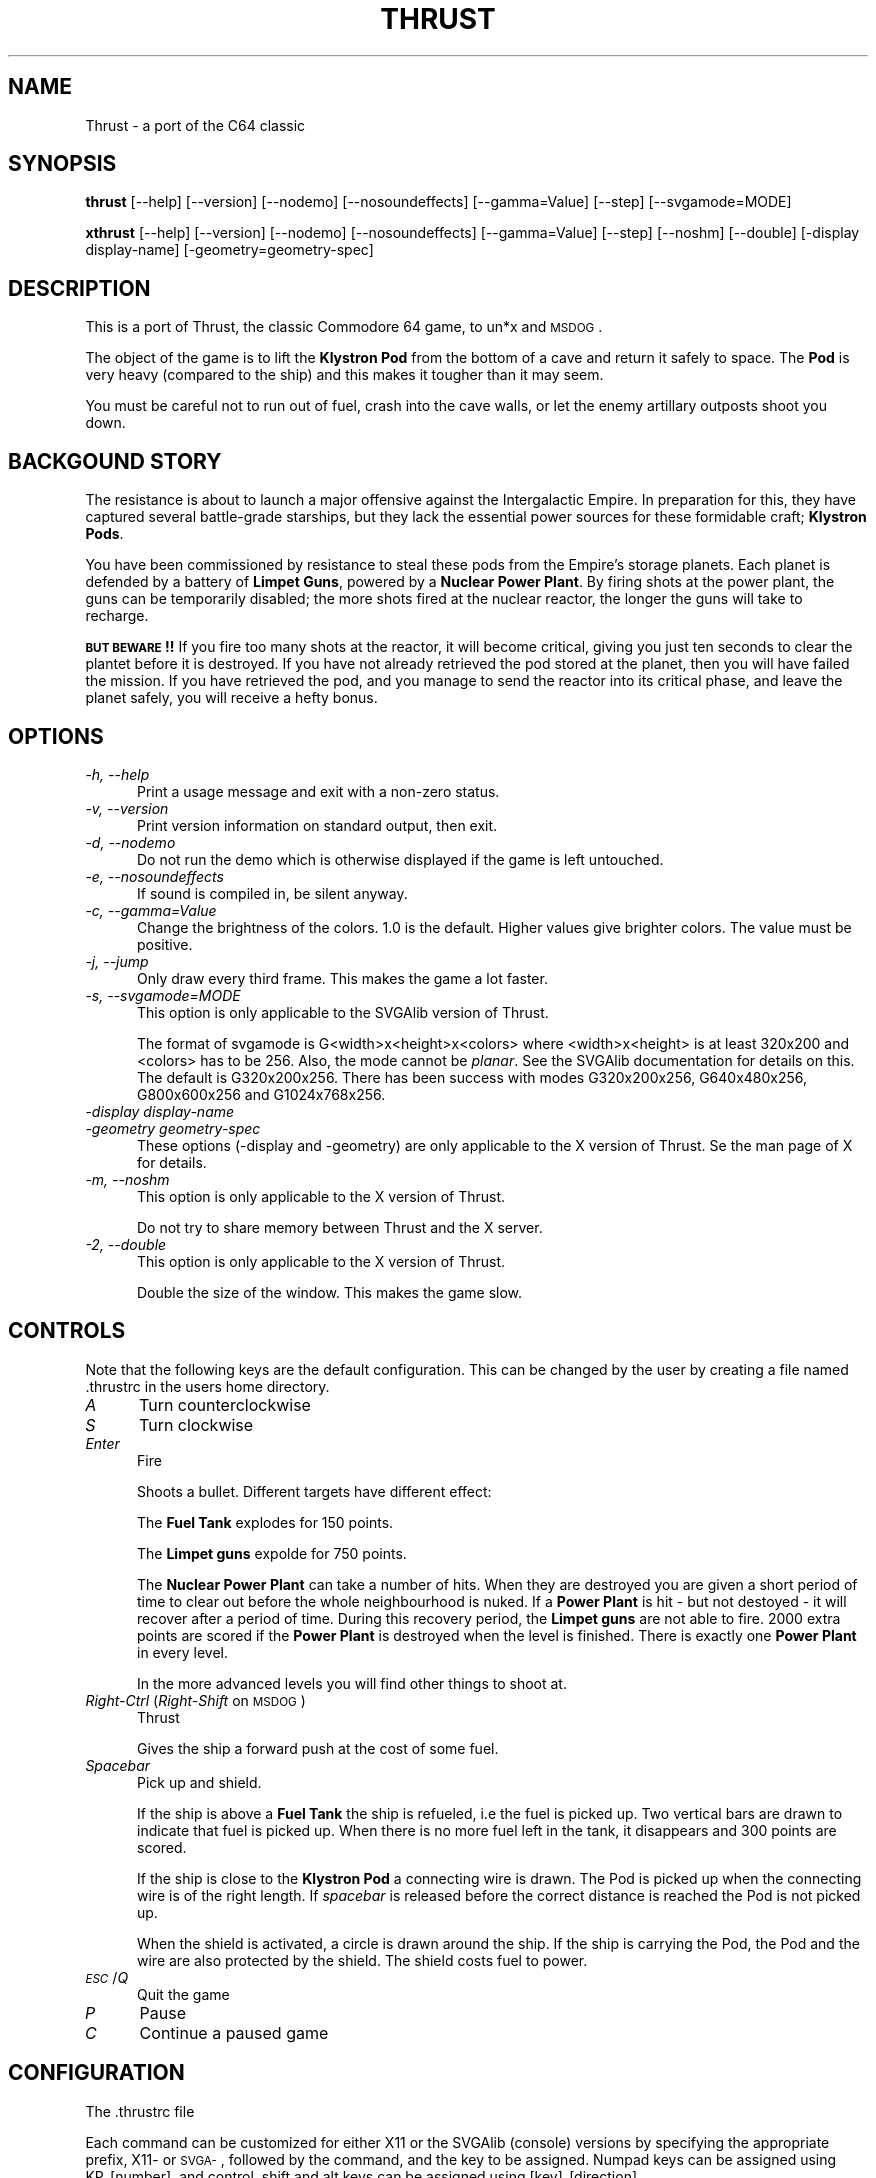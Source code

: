.\" Automatically generated by Pod::Man 2.22 (Pod::Simple 3.07)
.\"
.\" Standard preamble:
.\" ========================================================================
.de Sp \" Vertical space (when we can't use .PP)
.if t .sp .5v
.if n .sp
..
.de Vb \" Begin verbatim text
.ft CW
.nf
.ne \\$1
..
.de Ve \" End verbatim text
.ft R
.fi
..
.\" Set up some character translations and predefined strings.  \*(-- will
.\" give an unbreakable dash, \*(PI will give pi, \*(L" will give a left
.\" double quote, and \*(R" will give a right double quote.  \*(C+ will
.\" give a nicer C++.  Capital omega is used to do unbreakable dashes and
.\" therefore won't be available.  \*(C` and \*(C' expand to `' in nroff,
.\" nothing in troff, for use with C<>.
.tr \(*W-
.ds C+ C\v'-.1v'\h'-1p'\s-2+\h'-1p'+\s0\v'.1v'\h'-1p'
.ie n \{\
.    ds -- \(*W-
.    ds PI pi
.    if (\n(.H=4u)&(1m=24u) .ds -- \(*W\h'-12u'\(*W\h'-12u'-\" diablo 10 pitch
.    if (\n(.H=4u)&(1m=20u) .ds -- \(*W\h'-12u'\(*W\h'-8u'-\"  diablo 12 pitch
.    ds L" ""
.    ds R" ""
.    ds C` ""
.    ds C' ""
'br\}
.el\{\
.    ds -- \|\(em\|
.    ds PI \(*p
.    ds L" ``
.    ds R" ''
'br\}
.\"
.\" Escape single quotes in literal strings from groff's Unicode transform.
.ie \n(.g .ds Aq \(aq
.el       .ds Aq '
.\"
.\" If the F register is turned on, we'll generate index entries on stderr for
.\" titles (.TH), headers (.SH), subsections (.SS), items (.Ip), and index
.\" entries marked with X<> in POD.  Of course, you'll have to process the
.\" output yourself in some meaningful fashion.
.ie \nF \{\
.    de IX
.    tm Index:\\$1\t\\n%\t"\\$2"
..
.    nr % 0
.    rr F
.\}
.el \{\
.    de IX
..
.\}
.\"
.\" Accent mark definitions (@(#)ms.acc 1.5 88/02/08 SMI; from UCB 4.2).
.\" Fear.  Run.  Save yourself.  No user-serviceable parts.
.    \" fudge factors for nroff and troff
.if n \{\
.    ds #H 0
.    ds #V .8m
.    ds #F .3m
.    ds #[ \f1
.    ds #] \fP
.\}
.if t \{\
.    ds #H ((1u-(\\\\n(.fu%2u))*.13m)
.    ds #V .6m
.    ds #F 0
.    ds #[ \&
.    ds #] \&
.\}
.    \" simple accents for nroff and troff
.if n \{\
.    ds ' \&
.    ds ` \&
.    ds ^ \&
.    ds , \&
.    ds ~ ~
.    ds /
.\}
.if t \{\
.    ds ' \\k:\h'-(\\n(.wu*8/10-\*(#H)'\'\h"|\\n:u"
.    ds ` \\k:\h'-(\\n(.wu*8/10-\*(#H)'\`\h'|\\n:u'
.    ds ^ \\k:\h'-(\\n(.wu*10/11-\*(#H)'^\h'|\\n:u'
.    ds , \\k:\h'-(\\n(.wu*8/10)',\h'|\\n:u'
.    ds ~ \\k:\h'-(\\n(.wu-\*(#H-.1m)'~\h'|\\n:u'
.    ds / \\k:\h'-(\\n(.wu*8/10-\*(#H)'\z\(sl\h'|\\n:u'
.\}
.    \" troff and (daisy-wheel) nroff accents
.ds : \\k:\h'-(\\n(.wu*8/10-\*(#H+.1m+\*(#F)'\v'-\*(#V'\z.\h'.2m+\*(#F'.\h'|\\n:u'\v'\*(#V'
.ds 8 \h'\*(#H'\(*b\h'-\*(#H'
.ds o \\k:\h'-(\\n(.wu+\w'\(de'u-\*(#H)/2u'\v'-.3n'\*(#[\z\(de\v'.3n'\h'|\\n:u'\*(#]
.ds d- \h'\*(#H'\(pd\h'-\w'~'u'\v'-.25m'\f2\(hy\fP\v'.25m'\h'-\*(#H'
.ds D- D\\k:\h'-\w'D'u'\v'-.11m'\z\(hy\v'.11m'\h'|\\n:u'
.ds th \*(#[\v'.3m'\s+1I\s-1\v'-.3m'\h'-(\w'I'u*2/3)'\s-1o\s+1\*(#]
.ds Th \*(#[\s+2I\s-2\h'-\w'I'u*3/5'\v'-.3m'o\v'.3m'\*(#]
.ds ae a\h'-(\w'a'u*4/10)'e
.ds Ae A\h'-(\w'A'u*4/10)'E
.    \" corrections for vroff
.if v .ds ~ \\k:\h'-(\\n(.wu*9/10-\*(#H)'\s-2\u~\d\s+2\h'|\\n:u'
.if v .ds ^ \\k:\h'-(\\n(.wu*10/11-\*(#H)'\v'-.4m'^\v'.4m'\h'|\\n:u'
.    \" for low resolution devices (crt and lpr)
.if \n(.H>23 .if \n(.V>19 \
\{\
.    ds : e
.    ds 8 ss
.    ds o a
.    ds d- d\h'-1'\(ga
.    ds D- D\h'-1'\(hy
.    ds th \o'bp'
.    ds Th \o'LP'
.    ds ae ae
.    ds Ae AE
.\}
.rm #[ #] #H #V #F C
.\" ========================================================================
.\"
.IX Title "THRUST 6"
.TH THRUST 6 "2010-04-22" "perl v5.10.1" "User Contributed Perl Documentation"
.\" For nroff, turn off justification.  Always turn off hyphenation; it makes
.\" way too many mistakes in technical documents.
.if n .ad l
.nh
.SH "NAME"
Thrust \- a port of the C64 classic
.SH "SYNOPSIS"
.IX Header "SYNOPSIS"
\&\fBthrust\fR [\-\-help] [\-\-version] [\-\-nodemo] [\-\-nosoundeffects] [\-\-gamma=Value]
[\-\-step] [\-\-svgamode=MODE]
.PP
\&\fBxthrust\fR [\-\-help] [\-\-version] [\-\-nodemo] [\-\-nosoundeffects] [\-\-gamma=Value]
[\-\-step] [\-\-noshm] [\-\-double] [\-display display\-name] [\-geometry=geometry\-spec]
.SH "DESCRIPTION"
.IX Header "DESCRIPTION"
This is a port of Thrust, the classic Commodore 64 game, to un*x and \s-1MSDOG\s0.
.PP
The object of the game is to lift the \fBKlystron Pod\fR from the bottom
of a cave and return it safely to space. The \fBPod\fR is very heavy
(compared to the ship) and this makes it tougher than it may seem.
.PP
You must be careful not to run out of fuel, crash into the cave
walls, or let the enemy artillary outposts shoot you down.
.SH "BACKGOUND STORY"
.IX Header "BACKGOUND STORY"
The resistance is about to launch a major offensive against the Intergalactic
Empire. In preparation for this, they have captured several battle-grade
starships, but they lack the essential power sources for these formidable
craft; \fBKlystron Pods\fR.
.PP
You have been commissioned by resistance to steal these pods from the Empire's
storage planets. Each planet is defended by a battery of \fBLimpet Guns\fR,
powered by a \fBNuclear Power Plant\fR. By firing shots at the power plant,
the guns can be temporarily disabled; the more shots fired at the nuclear
reactor, the longer the guns will take to recharge.
.PP
\&\fB\s-1BUT\s0 \s-1BEWARE\s0!!\fR If you fire too many shots at the reactor, it will become
critical, giving you just ten seconds to clear the plantet before it is
destroyed. If you have not already retrieved the pod stored at the planet,
then you will have failed the mission. If you have retrieved the pod, and you
manage to send the reactor into its critical phase, and leave the planet
safely, you will receive a hefty bonus.
.SH "OPTIONS"
.IX Header "OPTIONS"
.IP "\fI\-h, \-\-help\fR" 5
.IX Item "-h, --help"
Print a usage message and exit with a non-zero status.
.IP "\fI\-v, \-\-version\fR" 5
.IX Item "-v, --version"
Print version information on standard output, then exit.
.IP "\fI\-d, \-\-nodemo\fR" 5
.IX Item "-d, --nodemo"
Do not run the demo which is otherwise displayed if the game is left
untouched.
.IP "\fI\-e, \-\-nosoundeffects\fR" 5
.IX Item "-e, --nosoundeffects"
If sound is compiled in, be silent anyway.
.IP "\fI\-c, \-\-gamma=Value\fR" 5
.IX Item "-c, --gamma=Value"
Change the brightness of the colors. 1.0 is the default. Higher values
give brighter colors. The value must be positive.
.IP "\fI\-j, \-\-jump\fR" 5
.IX Item "-j, --jump"
Only draw every third frame. This makes the game a lot faster.
.IP "\fI\-s, \-\-svgamode=MODE\fR" 5
.IX Item "-s, --svgamode=MODE"
This option is only applicable to the SVGAlib version of Thrust.
.Sp
The format of svgamode is G<width>x<height>x<colors> where
<width>x<height> is at least 320x200 and <colors> has to be 256. Also,
the mode cannot be \fIplanar\fR. See the SVGAlib documentation for details
on this. The default is G320x200x256. There has been success with modes
G320x200x256, G640x480x256, G800x600x256 and G1024x768x256.
.IP "\fI\-display display-name\fR" 5
.IX Item "-display display-name"
.PD 0
.IP "\fI\-geometry geometry-spec\fR" 5
.IX Item "-geometry geometry-spec"
.PD
These options (\-display and \-geometry) are only applicable to the X version
of Thrust. Se the man page of X for details.
.IP "\fI\-m, \-\-noshm\fR" 5
.IX Item "-m, --noshm"
This option is only applicable to the X version of Thrust.
.Sp
Do not try to share memory between Thrust and the X server.
.IP "\fI\-2, \-\-double\fR" 5
.IX Item "-2, --double"
This option is only applicable to the X version of Thrust.
.Sp
Double the size of the window. This makes the game slow.
.SH "CONTROLS"
.IX Header "CONTROLS"
Note that the following keys are the default configuration. This can be
changed by the user by creating a file named .thrustrc in the users home
directory.
.IP "\fIA\fR" 5
.IX Item "A"
Turn counterclockwise
.IP "\fIS\fR" 5
.IX Item "S"
Turn clockwise
.IP "\fIEnter\fR" 5
.IX Item "Enter"
Fire
.Sp
Shoots a bullet. Different targets have different effect:
.Sp
The \fBFuel Tank\fR explodes for 150 points.
.Sp
The \fBLimpet guns\fR expolde for 750 points.
.Sp
The \fBNuclear Power Plant\fR can take a number of hits. When they are
destroyed you are given a short period of time to clear out before
the whole neighbourhood is nuked. If a \fBPower Plant\fR is hit \- but
not destoyed \- it will recover after a period of time. During this
recovery period, the \fBLimpet guns\fR are not able to fire. 2000 extra
points are scored if the \fBPower Plant\fR is destroyed when the level
is finished. There is exactly one \fBPower Plant\fR in every level.
.Sp
In the more advanced levels you will find other things to shoot at.
.IP "\fIRight-Ctrl\fR (\fIRight-Shift\fR on \s-1MSDOG\s0)" 5
.IX Item "Right-Ctrl (Right-Shift on MSDOG)"
Thrust
.Sp
Gives the ship a forward push at the cost of some fuel.
.IP "\fISpacebar\fR" 5
.IX Item "Spacebar"
Pick up and shield.
.Sp
If the ship is above a \fBFuel Tank\fR the ship is refueled, i.e the fuel
is picked up. Two vertical bars are drawn to indicate that fuel is
picked up. When there is no more fuel left in the tank, it disappears
and 300 points are scored.
.Sp
If the ship is close to the \fBKlystron Pod\fR a connecting wire is drawn. The
Pod is picked up when the connecting wire is of the right
length. If \fIspacebar\fR is released before the correct distance is reached
the Pod is not picked up.
.Sp
When the shield is activated, a circle is drawn around the ship. If
the ship is carrying the Pod, the Pod and the wire are also
protected by the shield. The shield costs fuel to power.
.IP "\fI\s-1ESC\s0\fR/\fIQ\fR" 5
.IX Item "ESC/Q"
Quit the game
.IP "\fIP\fR" 5
.IX Item "P"
Pause
.IP "\fIC\fR" 5
.IX Item "C"
Continue a paused game
.SH "CONFIGURATION"
.IX Header "CONFIGURATION"
The .thrustrc file
.PP
Each command can be customized for either X11 or the SVGAlib (console)
versions by specifying the appropriate prefix, X11\- or \s-1SVGA\-\s0, followed
by the command, and the key to be assigned. Numpad keys can be assigned
using KP_[number], and control, shift and alt keys can be assigned
using [key]_[direction].
.PP
Valid commands:
.IP "counterclockwise" 5
.IX Item "counterclockwise"
.PD 0
.IP "clockwise" 5
.IX Item "clockwise"
.IP "thrust" 5
.IX Item "thrust"
.IP "fire" 5
.IX Item "fire"
.IP "pickup" 5
.IX Item "pickup"
.PD
.PP
Examples:
.IP "X11\-counterclockwise    a" 5
.IX Item "X11-counterclockwise    a"
.PD 0
.IP "X11\-clockwise           \s-1KP_6\s0" 5
.IX Item "X11-clockwise           KP_6"
.IP "SVGA-thrust             Shift_L" 5
.IX Item "SVGA-thrust             Shift_L"
.IP "SVGA-fire               space" 5
.IX Item "SVGA-fire               space"
.IP "SVGA-pickup             \s-1KP_0\s0" 5
.IX Item "SVGA-pickup             KP_0"
.PD
.SH "FILES"
.IX Header "FILES"
\&\fI/var/games/thrust.highscore\fR
.PP
\&\fI${\s-1HOME\s0}/.thrustrc\fR
.SH "AUTHORS"
.IX Header "AUTHORS"
Game by Peter Ekberg \fIpeda@lysator.liu.se\fR.
.PP
Original man page by Joey Hess \fIjoey@kitenet.net\fR.
.PP
Thanks go out to the authors of the original for the C64.
.SH "DISTRIBUTION"
.IX Header "DISTRIBUTION"
Thrust may be copied under the term of the Gnu General Public Licence.
.SH "BUGS"
.IX Header "BUGS"
Who knows?
